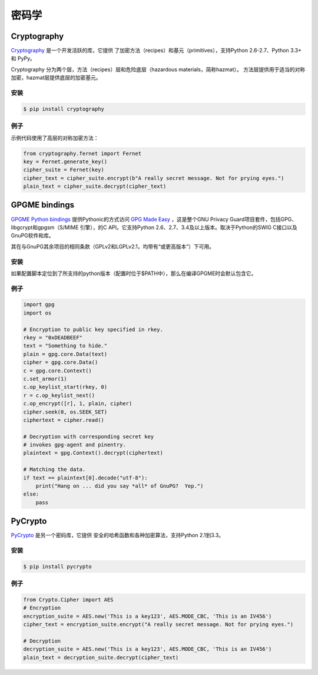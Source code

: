 密码学
============

.. image:: https://farm5.staticflickr.com/4220/33907152824_bf91078cc1_k_d.jpg

Cryptography
------------

`Cryptography <https://cryptography.io/en/latest/>`_ 是一个开发活跃的库，它提供
了加密方法（recipes）和基元（primitives），支持Python 2.6-2.7、Python 3.3+ 和 PyPy。

Cryptography 分为两个层，方法（recipes）层和危险底层（hazardous materials，简称hazmat）。
方法层提供用于适当的对称加密，hazmat层提供底层的加密基元。

安装
~~~~~~~~~~~~

.. code-block:: console

    $ pip install cryptography

例子
~~~~~~~

示例代码使用了高层的对称加密方法：

.. code-block:: python

	from cryptography.fernet import Fernet
	key = Fernet.generate_key()
	cipher_suite = Fernet(key)
	cipher_text = cipher_suite.encrypt(b"A really secret message. Not for prying eyes.")
	plain_text = cipher_suite.decrypt(cipher_text)


GPGME bindings
--------------

`GPGME Python bindings <https://dev.gnupg.org/source/gpgme/browse/master/lang/python/>`_ 提供Pythonic的方式访问 `GPG Made Easy <https://dev.gnupg.org/source/gpgme/browse/master/>`_ ，这是整个GNU Privacy Guard项目套件，包括GPG、libgcrypt和gpgsm（S/MIME 引擎），的C API。它支持Python 2.6、2.7、3.4及以上版本。取决于Python的SWIG C接口以及GnuPG软件和库。

其在与GnuPG其余项目的相同条款（GPLv2和LGPLv2.1，均带有“或更高版本”）下可用。

安装
~~~~~~~~~~~~

如果配置脚本定位到了所支持的python版本（配置时位于$PATH中），那么在编译GPGME时会默认包含它。

例子
~~~~~~~

.. code-block:: python3

	import gpg
	import os
	
	# Encryption to public key specified in rkey.
	rkey = "0xDEADBEEF"
	text = "Something to hide."
	plain = gpg.core.Data(text)
	cipher = gpg.core.Data()
	c = gpg.core.Context()
	c.set_armor(1)
	c.op_keylist_start(rkey, 0)
	r = c.op_keylist_next()
	c.op_encrypt([r], 1, plain, cipher)
	cipher.seek(0, os.SEEK_SET)
	ciphertext = cipher.read()

	# Decryption with corresponding secret key
	# invokes gpg-agent and pinentry.
	plaintext = gpg.Context().decrypt(ciphertext)

	# Matching the data.
	if text == plaintext[0].decode("utf-8"):
	    print("Hang on ... did you say *all* of GnuPG?  Yep.")
	else:
	    pass


PyCrypto
--------

`PyCrypto <https://www.dlitz.net/software/pycrypto/>`_ 是另一个密码库，它提供
安全的哈希函数和各种加密算法，支持Python 2.1到3.3。

安装
~~~~~~~~~~~~

.. code-block:: console

    $ pip install pycrypto

例子
~~~~~~~

.. code-block:: python

	from Crypto.Cipher import AES
	# Encryption
	encryption_suite = AES.new('This is a key123', AES.MODE_CBC, 'This is an IV456')
	cipher_text = encryption_suite.encrypt("A really secret message. Not for prying eyes.")

	# Decryption
	decryption_suite = AES.new('This is a key123', AES.MODE_CBC, 'This is an IV456')
	plain_text = decryption_suite.decrypt(cipher_text)
